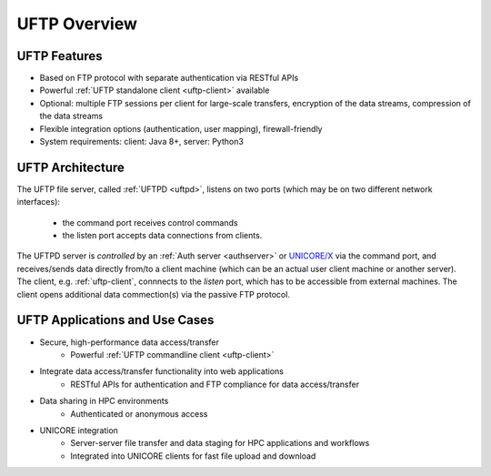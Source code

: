 .. _uftp-overview:

UFTP Overview
*************

UFTP Features
~~~~~~~~~~~~~

- Based on FTP protocol with separate authentication via RESTful APIs 

- Powerful :ref:`UFTP standalone client <uftp-client>` available

- Optional: multiple FTP sessions per client for large-scale transfers,
  encryption of the data streams, compression of the data streams

- Flexible integration options (authentication, user mapping), firewall-friendly

- System requirements: client: Java 8+, server: Python3


UFTP Architecture
~~~~~~~~~~~~~~~~~

.. image:: _static/uftp-arch.png
  :width: 400
  :alt: UFTP Architecture

The UFTP file server, called :ref:`UFTPD <uftpd>`, listens on two ports (which may be on two 
different network interfaces):

 - the command port receives control commands
 - the listen port accepts data connections from clients.

The UFTPD server is *controlled* by an :ref:`Auth server <authserver>` or `UNICORE/X
<https://unicore-docs.readthedocs.io/en/latest/admin-docs/unicorex/index.html>`_ via the
command port, and receives/sends data directly from/to a client
machine (which can be an actual user client machine or another
server). The client, e.g. :ref:`uftp-client`, connnects to the *listen* port, which has to
be accessible from external machines. The client opens additional data commection(s) via the 
passive FTP protocol.


UFTP Applications and Use Cases
~~~~~~~~~~~~~~~~~~~~~~~~~~~~~~~

* Secure, high-performance data access/transfer
   - Powerful :ref:`UFTP commandline client <uftp-client>`
 
* Integrate data access/transfer functionality into web applications
   - RESTful APIs for authentication and FTP compliance for data access/transfer

* Data sharing in HPC environments
   - Authenticated or anonymous access

* UNICORE integration
   - Server-server file transfer and data staging for HPC applications and workflows
   - Integrated into UNICORE clients for fast file upload and download